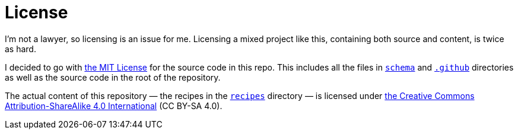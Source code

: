 = License

I'm not a lawyer, so licensing is an issue for me.
Licensing a mixed project like this, containing both source and content, is twice as hard.

I decided to go with link:.license/MIT.adoc[the MIT License] for the source code in this repo.
This includes all the files in link:schema[`schema`] and link:.github[`.github`] directories as well as the source code in the root of the repository.

The actual content of this repository — the recipes in the link:recipes[`recipes`] directory — is licensed under link:++.license/CC BY-SA 4.0.txt++[the Creative Commons Attribution-ShareAlike 4.0 International] (CC BY-SA 4.0).
